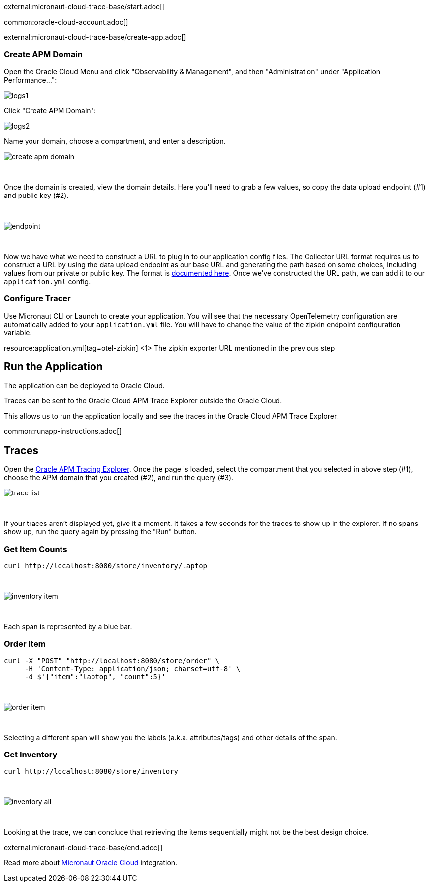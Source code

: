 external:micronaut-cloud-trace-base/start.adoc[]

common:oracle-cloud-account.adoc[]

external:micronaut-cloud-trace-base/create-app.adoc[]

=== Create APM Domain

Open the Oracle Cloud Menu and click "Observability & Management", and then "Administration" under "Application Performance...":


image::oraclefn/logs1.png[]

Click "Create APM Domain":


image::oraclefn/logs2.png[]


Name your domain, choose a compartment, and enter a description.


image::oci-tracing/create-apm-domain.png[]

{empty} +

Once the domain is created, view the domain details. Here you’ll need to grab a few values, so copy the data upload endpoint (#1) and public key (#2).

{empty} +

image::oci-tracing/endpoint.png[]

{empty} +

Now we have what we need to construct a URL to plug in to our application config files. The Collector URL format requires us to construct a URL by using the data upload endpoint as our base URL and generating the path based on some choices, including values from our private or public key. The format is https://docs.oracle.com/en-us/iaas/application-performance-monitoring/doc/configure-open-source-tracing-systems.html#APMGN-GUID-B5EDE254-C854-436D-B844-B986A4E077AA[documented here]. Once we’ve constructed the URL path, we can add it to our `application.yml` config.


=== Configure Tracer

Use Micronaut CLI or Launch to create your application. You will see that the necessary OpenTelemetry configuration are automatically added to your `application.yml` file. You will have to change the value of the zipkin endpoint configuration variable.

resource:application.yml[tag=otel-zipkin]
<1> The zipkin exporter URL mentioned in the previous step

== Run the Application

The application can be deployed to Oracle Cloud.

Traces can be sent to the Oracle Cloud APM Trace Explorer outside the Oracle Cloud.

This allows us to run the application locally and see the traces in the Oracle Cloud APM Trace Explorer.

common:runapp-instructions.adoc[]

== Traces

Open the https://cloud.oracle.com/apm/apm-traces[Oracle APM Tracing Explorer]. Once the page is loaded, select the compartment that you selected in above step (#1), choose the APM domain that you created (#2), and run the query (#3).

image::oci-tracing/trace-list.png[]

{empty} +

If your traces aren't displayed yet, give it a moment. It takes a few seconds for the traces to show up in the explorer. If no spans show up, run the query again by pressing the "Run" button.

=== Get Item Counts

[source, bash]
----
curl http://localhost:8080/store/inventory/laptop
----
{empty} +

image::oci-tracing/inventory-item.png[]

{empty} +

Each span is represented by a blue bar.

=== Order Item

[source, bash]
----
curl -X "POST" "http://localhost:8080/store/order" \
     -H 'Content-Type: application/json; charset=utf-8' \
     -d $'{"item":"laptop", "count":5}'
----

{empty} +

image::oci-tracing/order-item.png[]

{empty} +

Selecting a different span will show you the labels (a.k.a. attributes/tags) and other details of the span.

=== Get Inventory

[source, bash]
----
curl http://localhost:8080/store/inventory
----

{empty} +

image::oci-tracing/inventory-all.png[]

{empty} +

Looking at the trace, we can conclude that retrieving the items sequentially might not be the best design choice.

external:micronaut-cloud-trace-base/end.adoc[]

Read more about https://micronaut-projects.github.io/micronaut-oracle-cloud/latest/guide/[Micronaut Oracle Cloud] integration.

